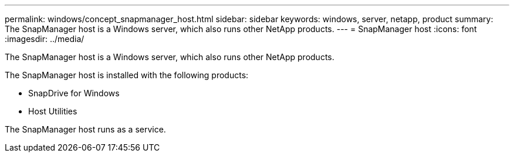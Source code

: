 ---
permalink: windows/concept_snapmanager_host.html
sidebar: sidebar
keywords: windows, server, netapp, product
summary: The SnapManager host is a Windows server, which also runs other NetApp products.
---
= SnapManager host
:icons: font
:imagesdir: ../media/

[.lead]
The SnapManager host is a Windows server, which also runs other NetApp products.

The SnapManager host is installed with the following products:

* SnapDrive for Windows
* Host Utilities

The SnapManager host runs as a service.
